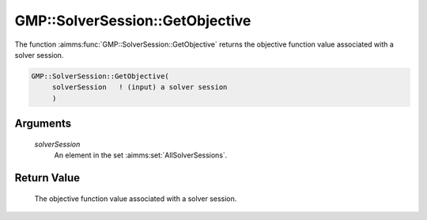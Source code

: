 .. aimms:function:: GMP::SolverSession::GetObjective(solverSession)

.. _GMP::SolverSession::GetObjective:

GMP::SolverSession::GetObjective
================================

The function :aimms:func:`GMP::SolverSession::GetObjective` returns the objective
function value associated with a solver session.

.. code-block:: aimms

    GMP::SolverSession::GetObjective(
         solverSession   ! (input) a solver session
         )

Arguments
---------

    *solverSession*
        An element in the set :aimms:set:`AllSolverSessions`.

Return Value
------------

    The objective function value associated with a solver session.

.. seealso::

    The routines :aimms:func:`GMP::SolverSession::Execute`, :aimms:func:`GMP::SolverSession::GetBestBound`, :aimms:func:`GMP::SolverSession::GetIterationsUsed`, :aimms:func:`GMP::SolverSession::GetMemoryUsed`, :aimms:func:`GMP::SolverSession::GetTimeUsed` and
    :aimms:func:`GMP::SolverSession::SetObjective`.
